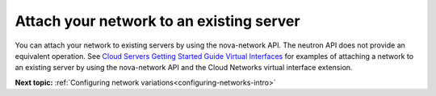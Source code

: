 .. _attach-network-to-existing-server:

Attach your network to an existing server
-----------------------------------------

You can attach your network to existing servers by using the nova-network API. The neutron 
API does not provide an equivalent operation. See `Cloud Servers Getting Started Guide 
Virtual Interfaces <http://docs.rackspace.com/servers/api/v2/cs-gettingstarted/content/nova_summary_virtualints.html>`__
for examples of attaching a network to an existing server by using the nova-network API 
and the Cloud Networks virtual interface extension.

**Next topic:** :ref:`Configuring network variations<configuring-networks-intro>`